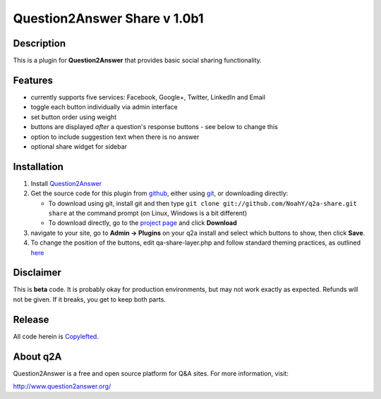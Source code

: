 =============================
Question2Answer Share v 1.0b1
=============================
-----------
Description
-----------
This is a plugin for **Question2Answer** that provides basic social sharing functionality. 

--------
Features
--------
- currently supports five services: Facebook, Google+, Twitter, LinkedIn and Email
- toggle each button individually via admin interface
- set button order using weight
- buttons are displayed *after* a question's response buttons - see below to change this
- option to include suggestion text when there is no answer
- optional share widget for sidebar

------------
Installation
------------
#. Install Question2Answer_
#. Get the source code for this plugin from github_, either using git_, or downloading directly:

   - To download using git, install git and then type 
     ``git clone git://github.com/NoahY/q2a-share.git share``
     at the command prompt (on Linux, Windows is a bit different)
   - To download directly, go to the `project page`_ and click **Download**

#. navigate to your site, go to **Admin -> Plugins** on your q2a install and select which buttons to show, then click **Save**.
#. To change the position of the buttons, edit qa-share-layer.php and follow standard theming practices, as outlined here_

.. _Question2Answer: http://www.question2answer.org/install.php
.. _git: http://git-scm.com/
.. _github:
.. _project page: https://github.com/NoahY/q2a-share
.. _here: http://www.question2answer.org/layers.php

----------
Disclaimer
----------
This is **beta** code.  It is probably okay for production environments, but may not work exactly as expected.  Refunds will not be given.  If it breaks, you get to keep both parts.

-------
Release
-------
All code herein is Copylefted_.

.. _Copylefted: http://en.wikipedia.org/wiki/Copyleft

---------
About q2A
---------
Question2Answer is a free and open source platform for Q&A sites. For more information, visit:

http://www.question2answer.org/

